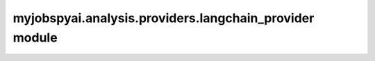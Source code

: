 myjobspyai.analysis.providers.langchain\_provider module
========================================================

.. automodule    :: myjobspyai.analysis.providers.langchain_provider
   :members:
   :undoc-members:
   :show-inheritance:

